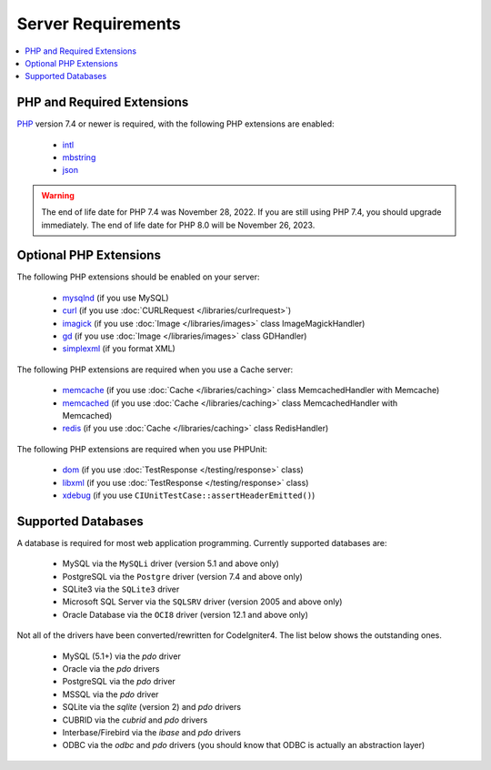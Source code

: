 ###################
Server Requirements
###################

.. contents::
    :local:
    :depth: 2

***************************
PHP and Required Extensions
***************************

`PHP <https://www.php.net/>`_ version 7.4 or newer is required, with the following PHP extensions are enabled:

  - `intl <https://www.php.net/manual/en/intl.requirements.php>`_
  - `mbstring <https://www.php.net/manual/en/mbstring.requirements.php>`_
  - `json <https://www.php.net/manual/en/json.requirements.php>`_

.. warning:: The end of life date for PHP 7.4 was November 28, 2022. If you are
    still using PHP 7.4, you should upgrade immediately. The end of life date
    for PHP 8.0 will be November 26, 2023.

***********************
Optional PHP Extensions
***********************

The following PHP extensions should be enabled on your server:

  - `mysqlnd <https://www.php.net/manual/en/mysqlnd.install.php>`_ (if you use MySQL)
  - `curl <https://www.php.net/manual/en/curl.requirements.php>`_ (if you use :doc:`CURLRequest </libraries/curlrequest>`)
  - `imagick <https://www.php.net/manual/en/imagick.requirements.php>`_ (if you use :doc:`Image </libraries/images>` class ImageMagickHandler)
  - `gd <https://www.php.net/manual/en/image.requirements.php>`_ (if you use :doc:`Image </libraries/images>` class GDHandler)
  - `simplexml <https://www.php.net/manual/en/simplexml.requirements.php>`_ (if you format XML)

The following PHP extensions are required when you use a Cache server:

  - `memcache <https://www.php.net/manual/en/memcache.requirements.php>`_ (if you use :doc:`Cache </libraries/caching>` class MemcachedHandler with Memcache)
  - `memcached <https://www.php.net/manual/en/memcached.requirements.php>`_ (if you use :doc:`Cache </libraries/caching>` class MemcachedHandler with Memcached)
  - `redis <https://github.com/phpredis/phpredis>`_ (if you use :doc:`Cache </libraries/caching>` class RedisHandler)

The following PHP extensions are required when you use PHPUnit:

   - `dom <https://www.php.net/manual/en/dom.requirements.php>`_ (if you use :doc:`TestResponse </testing/response>` class)
   - `libxml <https://www.php.net/manual/en/libxml.requirements.php>`_ (if you use :doc:`TestResponse </testing/response>` class)
   - `xdebug <https://xdebug.org/docs/install>`_ (if you use ``CIUnitTestCase::assertHeaderEmitted()``)

.. _requirements-supported-databases:

*******************
Supported Databases
*******************

A database is required for most web application programming.
Currently supported databases are:

  - MySQL via the ``MySQLi`` driver (version 5.1 and above only)
  - PostgreSQL via the ``Postgre`` driver (version 7.4 and above only)
  - SQLite3 via the ``SQLite3`` driver
  - Microsoft SQL Server via the ``SQLSRV`` driver (version 2005 and above only)
  - Oracle Database via the ``OCI8`` driver (version 12.1 and above only)

Not all of the drivers have been converted/rewritten for CodeIgniter4.
The list below shows the outstanding ones.

  - MySQL (5.1+) via the *pdo* driver
  - Oracle via the *pdo* drivers
  - PostgreSQL via the *pdo* driver
  - MSSQL via the *pdo* driver
  - SQLite via the *sqlite* (version 2) and *pdo* drivers
  - CUBRID via the *cubrid* and *pdo* drivers
  - Interbase/Firebird via the *ibase* and *pdo* drivers
  - ODBC via the *odbc* and *pdo* drivers (you should know that ODBC is actually an abstraction layer)
